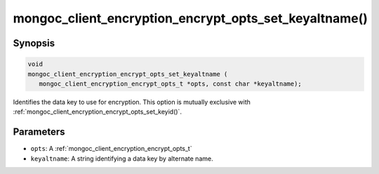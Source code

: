 .. _mongoc_client_encryption_encrypt_opts_set_keyaltname

mongoc_client_encryption_encrypt_opts_set_keyaltname()
======================================================

Synopsis
--------

.. code-block:: c

   void
   mongoc_client_encryption_encrypt_opts_set_keyaltname (
      mongoc_client_encryption_encrypt_opts_t *opts, const char *keyaltname);

Identifies the data key to use for encryption. This option is mutually exclusive with :ref:`mongoc_client_encryption_encrypt_opts_set_keyid()`. 

Parameters
----------

* ``opts``: A :ref:`mongoc_client_encryption_encrypt_opts_t`
* ``keyaltname``: A string identifying a data key by alternate name.

.. seealso::

  | :ref:`mongoc_client_encryption_encrypt_opts_set_keyid`

  | :ref:`mongoc_client_encryption_datakey_opts_set_keyaltnames`

